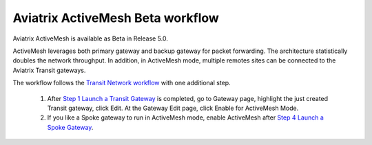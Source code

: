 .. meta::
  :description: ActiveMesh Beta workflow
  :keywords: account, aviatrix, AWS IAM role, Azure API credentials, Google credentials 


===================================
Aviatrix ActiveMesh Beta workflow
===================================

Aviatrix ActiveMesh is available as Beta in Release 5.0. 

ActiveMesh leverages both primary gateway and backup gateway for packet forwarding. The architecture statistically doubles the network throughput. In addition, in ActiveMesh mode, multiple remotes sites can be connected to the Aviatrix Transit gateways. 

The workflow follows the `Transit Network workflow <https://docs.aviatrix.com/HowTos/transitvpc_workflow.html>`_ with one additional step. 

 1. After `Step 1 Launch a Transit Gateway <https://docs.aviatrix.com/HowTos/transitvpc_workflow.html#launch-a-transit-gateway>`_ is completed, go to Gateway page, highlight the just created Transit gateway, click Edit. At the Gateway Edit page, click Enable for ActiveMesh Mode.
 #. If you like a Spoke gateway to run in ActiveMesh mode, enable ActiveMesh after `Step 4 Launch a Spoke Gateway <https://docs.aviatrix.com/HowTos/transitvpc_workflow.html#launch-a-spoke-gateway>`_.


.. |secondary_account| image:: adminusers_media/secondary_account.png
   :scale: 50%

.. |account_structure| image:: adminusers_media/account_structure.png
   :scale: 50%

.. |access_account_35| image:: adminusers_media/access_account_35.png
   :scale: 50%

.. disqus::

